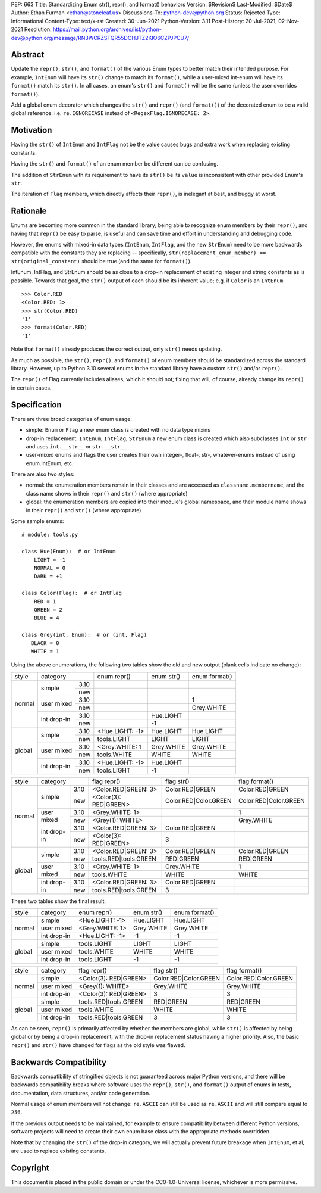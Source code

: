 PEP: 663
Title: Standardizing Enum str(), repr(), and format() behaviors
Version: $Revision$
Last-Modified: $Date$
Author: Ethan Furman <ethan@stoneleaf.us>
Discussions-To: python-dev@python.org
Status: Rejected
Type: Informational
Content-Type: text/x-rst
Created: 30-Jun-2021
Python-Version: 3.11
Post-History: 20-Jul-2021, 02-Nov-2021
Resolution: https://mail.python.org/archives/list/python-dev@python.org/message/RN3WCRZSTQR55DOHJTZ2KIO6CZPJPCU7/


Abstract
========

Update the ``repr()``, ``str()``, and ``format()`` of the various Enum types
to better match their intended purpose.  For example, ``IntEnum`` will have
its ``str()`` change to match its ``format()``, while a user-mixed int-enum
will have its ``format()`` match its ``str()``.  In all cases, an enum's
``str()`` and ``format()`` will be the same (unless the user overrides
``format()``).

Add a global enum decorator which changes the ``str()`` and ``repr()``  (and
``format()``) of the decorated enum to be a valid global reference: i.e.
``re.IGNORECASE`` instead of ``<RegexFlag.IGNORECASE: 2>``.


Motivation
==========

Having the ``str()`` of ``IntEnum`` and ``IntFlag`` not be the value causes
bugs and extra work when replacing existing constants.

Having the ``str()`` and ``format()`` of an enum member be different can be
confusing.

The addition of ``StrEnum`` with its requirement to have its ``str()`` be its
``value`` is inconsistent with other provided Enum's ``str``.

The iteration of ``Flag`` members, which directly affects their ``repr()``, is
inelegant at best, and buggy at worst.


Rationale
=========

Enums are becoming more common in the standard library; being able to recognize
enum members by their ``repr()``, and having that ``repr()`` be easy to parse, is
useful and can save time and effort in understanding and debugging code.

However, the enums with mixed-in data types (``IntEnum``, ``IntFlag``, and the new
``StrEnum``) need to be more backwards compatible with the constants they are
replacing -- specifically, ``str(replacement_enum_member) == str(original_constant)``
should be true (and the same for ``format()``).

IntEnum, IntFlag, and StrEnum should be as close to a drop-in replacement of
existing integer and string constants as is possible.  Towards that goal, the
``str()`` output of each should be its inherent value; e.g. if ``Color`` is an
``IntEnum``::

    >>> Color.RED
    <Color.RED: 1>
    >>> str(Color.RED)
    '1'
    >>> format(Color.RED)
    '1'

Note that ``format()`` already produces the correct output, only ``str()`` needs
updating.

As much as possible, the ``str()``, ``repr()``, and ``format()`` of enum members
should be standardized across the standard library.  However, up to Python 3.10
several enums in the standard library have a custom ``str()`` and/or ``repr()``.

The ``repr()`` of Flag currently includes aliases, which it should not; fixing that
will, of course, already change its ``repr()`` in certain cases.


Specification
=============

There are three broad categories of enum usage:

- simple: ``Enum`` or ``Flag``
  a new enum class is created with no data type mixins

- drop-in replacement: ``IntEnum``, ``IntFlag``, ``StrEnum``
  a new enum class is created which also subclasses ``int`` or ``str`` and uses
  ``int.__str__`` or ``str.__str__``

- user-mixed enums and flags
  the user creates their own integer-, float-, str-, whatever-enums instead of
  using enum.IntEnum, etc.

There are also two styles:

- normal: the enumeration members remain in their classes and are accessed as
  ``classname.membername``, and the class name shows in their ``repr()`` and
  ``str()`` (where appropriate)

- global: the enumeration members are copied into their module's global
  namespace, and their module name shows in their ``repr()`` and ``str()``
  (where appropriate)

Some sample enums::

    # module: tools.py

    class Hue(Enum):  # or IntEnum
        LIGHT = -1
        NORMAL = 0
        DARK = +1

    class Color(Flag):  # or IntFlag
        RED = 1
        GREEN = 2
        BLUE = 4

    class Grey(int, Enum):  # or (int, Flag)
       BLACK = 0
       WHITE = 1

Using the above enumerations, the following two tables show the old and new
output (blank cells indicate no change):

+--------+------------------------+-----------------+------------+-----------------------+
| style  | category               | enum repr()     | enum str() | enum format()         |
+--------+-------------+----------+-----------------+------------+-----------------------+
| normal | simple      | 3.10     |                 |            |                       |
|        |             +----------+-----------------+------------+-----------------------+
|        |             | new      |                 |            |                       |
|        +-------------+----------+-----------------+------------+-----------------------+
|        | user mixed  | 3.10     |                 |            | 1                     |
|        |             +----------+-----------------+------------+-----------------------+
|        |             | new      |                 |            | Grey.WHITE            |
|        +-------------+----------+-----------------+------------+-----------------------+
|        | int drop-in | 3.10     |                 | Hue.LIGHT  |                       |
|        |             +----------+-----------------+------------+-----------------------+
|        |             | new      |                 | -1         |                       |
+--------+-------------+----------+-----------------+------------+-----------------------+
| global | simple      | 3.10     | <Hue.LIGHT: -1> | Hue.LIGHT  | Hue.LIGHT             |
|        |             +----------+-----------------+------------+-----------------------+
|        |             | new      | tools.LIGHT     | LIGHT      | LIGHT                 |
|        +-------------+----------+-----------------+------------+-----------------------+
|        | user mixed  | 3.10     | <Grey.WHITE: 1  | Grey.WHITE | Grey.WHITE            |
|        |             +----------+-----------------+------------+-----------------------+
|        |             | new      | tools.WHITE     | WHITE      | WHITE                 |
|        +-------------+----------+-----------------+------------+-----------------------+
|        | int drop-in | 3.10     | <Hue.LIGHT: -1> | Hue.LIGHT  |                       |
|        |             +----------+-----------------+------------+-----------------------+
|        |             | new      | tools.LIGHT     | -1         |                       |
+--------+-------------+----------+-----------------+------------+-----------------------+

+--------+------------------------+-----------------------+------------------------+-----------------------+
| style  | category               | flag repr()           | flag str()             | flag format()         |
+--------+-------------+----------+-----------------------+------------------------+-----------------------+
| normal | simple      | 3.10     | <Color.RED|GREEN: 3>  | Color.RED|GREEN        | Color.RED|GREEN       |
|        |             +----------+-----------------------+------------------------+-----------------------+
|        |             | new      | <Color(3): RED|GREEN> | Color.RED|Color.GREEN  | Color.RED|Color.GREEN |
|        +-------------+----------+-----------------------+------------------------+-----------------------+
|        | user mixed  | 3.10     | <Grey.WHITE: 1>       |                        | 1                     |
|        |             +----------+-----------------------+------------------------+-----------------------+
|        |             | new      | <Grey(1): WHITE>      |                        | Grey.WHITE            |
|        +-------------+----------+-----------------------+------------------------+-----------------------+
|        | int drop-in | 3.10     | <Color.RED|GREEN: 3>  | Color.RED|GREEN        |                       |
|        |             +----------+-----------------------+------------------------+-----------------------+
|        |             | new      | <Color(3): RED|GREEN> | 3                      |                       |
+--------+-------------+----------+-----------------------+------------------------+-----------------------+
| global | simple      | 3.10     | <Color.RED|GREEN: 3>  | Color.RED|GREEN        | Color.RED|GREEN       |
|        |             +----------+-----------------------+------------------------+-----------------------+
|        |             | new      | tools.RED|tools.GREEN | RED|GREEN              | RED|GREEN             |
|        +-------------+----------+-----------------------+------------------------+-----------------------+
|        | user mixed  | 3.10     | <Grey.WHITE: 1>       | Grey.WHITE             | 1                     |
|        |             +----------+-----------------------+------------------------+-----------------------+
|        |             | new      | tools.WHITE           | WHITE                  | WHITE                 |
|        +-------------+----------+-----------------------+------------------------+-----------------------+
|        | int drop-in | 3.10     | <Color.RED|GREEN: 3>  | Color.RED|GREEN        |                       |
|        |             +----------+-----------------------+------------------------+-----------------------+
|        |             | new      | tools.RED|tools.GREEN | 3                      |                       |
+--------+-------------+----------+-----------------------+------------------------+-----------------------+

These two tables show the final result:

+--------+-------------+-----------------+------------+-----------------------+
| style  | category    | enum repr()     | enum str() | enum format()         |
+--------+-------------+-----------------+------------+-----------------------+
| normal | simple      | <Hue.LIGHT: -1> | Hue.LIGHT  | Hue.LIGHT             |
|        +-------------+-----------------+------------+-----------------------+
|        | user mixed  | <Grey.WHITE: 1> | Grey.WHITE | Grey.WHITE            |
|        +-------------+-----------------+------------+-----------------------+
|        | int drop-in | <Hue.LIGHT: -1> | -1         | -1                    |
+--------+-------------+-----------------+------------+-----------------------+
| global | simple      | tools.LIGHT     | LIGHT      | LIGHT                 |
|        +-------------+-----------------+------------+-----------------------+
|        | user mixed  | tools.WHITE     | WHITE      | WHITE                 |
|        +-------------+-----------------+------------+-----------------------+
|        | int drop-in | tools.LIGHT     | -1         | -1                    |
+--------+-------------+-----------------+------------+-----------------------+

+--------+-------------+-----------------------+------------------------+-----------------------+
| style  | category    | flag repr()           | flag str()             | flag format()         |
+--------+-------------+-----------------------+------------------------+-----------------------+
| normal | simple      | <Color(3): RED|GREEN> | Color.RED|Color.GREEN  | Color.RED|Color.GREEN |
|        +-------------+-----------------------+------------------------+-----------------------+
|        | user mixed  | <Grey(1): WHITE>      | Grey.WHITE             | Grey.WHITE            |
|        +-------------+-----------------------+------------------------+-----------------------+
|        | int drop-in | <Color(3): RED|GREEN> | 3                      | 3                     |
+--------+-------------+-----------------------+------------------------+-----------------------+
| global | simple      | tools.RED|tools.GREEN | RED|GREEN              | RED|GREEN             |
|        +-------------+-----------------------+------------------------+-----------------------+
|        | user mixed  | tools.WHITE           | WHITE                  | WHITE                 |
|        +-------------+-----------------------+------------------------+-----------------------+
|        | int drop-in | tools.RED|tools.GREEN | 3                      | 3                     |
+--------+-------------+-----------------------+------------------------+-----------------------+

As can be seen, ``repr()`` is primarily affected by whether the members are
global, while ``str()`` is affected by being global or by being a drop-in
replacement, with the drop-in replacement status having a higher priority.
Also, the basic ``repr()`` and ``str()`` have changed for flags as the old
style was flawed.


Backwards Compatibility
=======================

Backwards compatibility of stringified objects is not guaranteed across major
Python versions, and there will be backwards compatibility breaks where
software uses the ``repr()``, ``str()``, and ``format()`` output of enums in
tests, documentation, data structures, and/or code generation.

Normal usage of enum members will not change: ``re.ASCII`` can still be used
as ``re.ASCII`` and will still compare equal to ``256``.

If the previous output needs to be maintained, for example to ensure
compatibility between different Python versions, software projects will need to
create their own enum base class with the appropriate methods overridden.

Note that by changing the ``str()`` of the drop-in category, we will actually
prevent future breakage when ``IntEnum``, et al, are used to replace existing
constants.


Copyright
=========

This document is placed in the public domain or under the
CC0-1.0-Universal license, whichever is more permissive.
